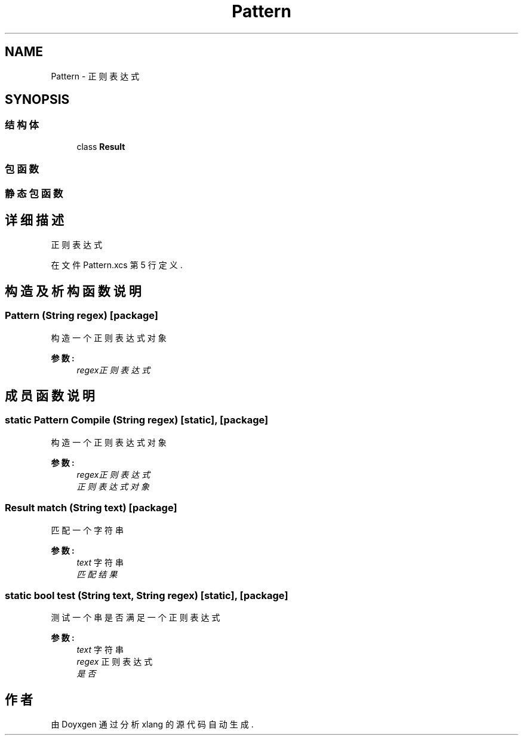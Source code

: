 .TH "Pattern" 3 "2018年 六月 29日 星期五" "Version 3.0" "xlang" \" -*- nroff -*-
.ad l
.nh
.SH NAME
Pattern \- 正则表达式  

.SH SYNOPSIS
.br
.PP
.SS "结构体"

.in +1c
.ti -1c
.RI "class \fBResult\fP"
.br
.in -1c
.SS "包函数"
.SS "静态包函数"
.SH "详细描述"
.PP 
正则表达式 
.PP
在文件 Pattern\&.xcs 第 5 行定义\&.
.SH "构造及析构函数说明"
.PP 
.SS "\fBPattern\fP (\fBString\fP regex)\fC [package]\fP"

.PP
构造一个正则表达式对象 
.PP
\fB参数:\fP
.RS 4
\fIregex正则表达式\fP 
.RE
.PP

.SH "成员函数说明"
.PP 
.SS "static \fBPattern\fP Compile (\fBString\fP regex)\fC [static]\fP, \fC [package]\fP"

.PP
构造一个正则表达式对象 
.PP
\fB参数:\fP
.RS 4
\fIregex正则表达式\fP 
.br
\fI正则表达式对象\fP 
.RE
.PP

.SS "Result match (\fBString\fP text)\fC [package]\fP"

.PP
匹配一个字符串 
.PP
\fB参数:\fP
.RS 4
\fItext\fP 字符串 
.br
\fI匹配结果\fP 
.RE
.PP

.SS "static bool test (\fBString\fP text, \fBString\fP regex)\fC [static]\fP, \fC [package]\fP"

.PP
测试一个串是否满足一个正则表达式 
.PP
\fB参数:\fP
.RS 4
\fItext\fP 字符串 
.br
\fIregex\fP 正则表达式 
.br
\fI是否\fP 
.RE
.PP


.SH "作者"
.PP 
由 Doyxgen 通过分析 xlang 的 源代码自动生成\&.

